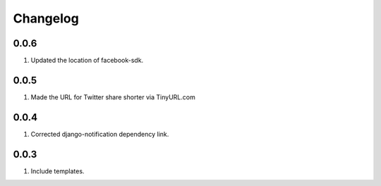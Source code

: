 Changelog
=========

0.0.6
-----
#. Updated the location of facebook-sdk.

0.0.5
-----
#. Made the URL for Twitter share shorter via TinyURL.com

0.0.4
-----
#. Corrected django-notification dependency link.

0.0.3
-----
#. Include templates.

